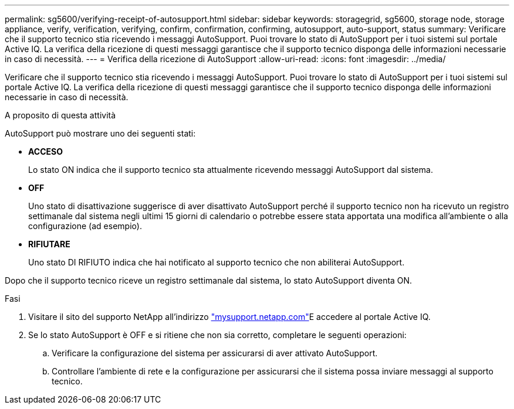 ---
permalink: sg5600/verifying-receipt-of-autosupport.html 
sidebar: sidebar 
keywords: storagegrid, sg5600, storage node, storage appliance, verify, verification, verifying, confirm, confirmation, confirming, autosupport, auto-support, status 
summary: Verificare che il supporto tecnico stia ricevendo i messaggi AutoSupport. Puoi trovare lo stato di AutoSupport per i tuoi sistemi sul portale Active IQ. La verifica della ricezione di questi messaggi garantisce che il supporto tecnico disponga delle informazioni necessarie in caso di necessità. 
---
= Verifica della ricezione di AutoSupport
:allow-uri-read: 
:icons: font
:imagesdir: ../media/


[role="lead"]
Verificare che il supporto tecnico stia ricevendo i messaggi AutoSupport. Puoi trovare lo stato di AutoSupport per i tuoi sistemi sul portale Active IQ. La verifica della ricezione di questi messaggi garantisce che il supporto tecnico disponga delle informazioni necessarie in caso di necessità.

.A proposito di questa attività
AutoSupport può mostrare uno dei seguenti stati:

* *ACCESO*
+
Lo stato ON indica che il supporto tecnico sta attualmente ricevendo messaggi AutoSupport dal sistema.

* *OFF*
+
Uno stato di disattivazione suggerisce di aver disattivato AutoSupport perché il supporto tecnico non ha ricevuto un registro settimanale dal sistema negli ultimi 15 giorni di calendario o potrebbe essere stata apportata una modifica all'ambiente o alla configurazione (ad esempio).

* *RIFIUTARE*
+
Uno stato DI RIFIUTO indica che hai notificato al supporto tecnico che non abiliterai AutoSupport.



Dopo che il supporto tecnico riceve un registro settimanale dal sistema, lo stato AutoSupport diventa ON.

.Fasi
. Visitare il sito del supporto NetApp all'indirizzo http://mysupport.netapp.com/["mysupport.netapp.com"^]E accedere al portale Active IQ.
. Se lo stato AutoSupport è OFF e si ritiene che non sia corretto, completare le seguenti operazioni:
+
.. Verificare la configurazione del sistema per assicurarsi di aver attivato AutoSupport.
.. Controllare l'ambiente di rete e la configurazione per assicurarsi che il sistema possa inviare messaggi al supporto tecnico.



